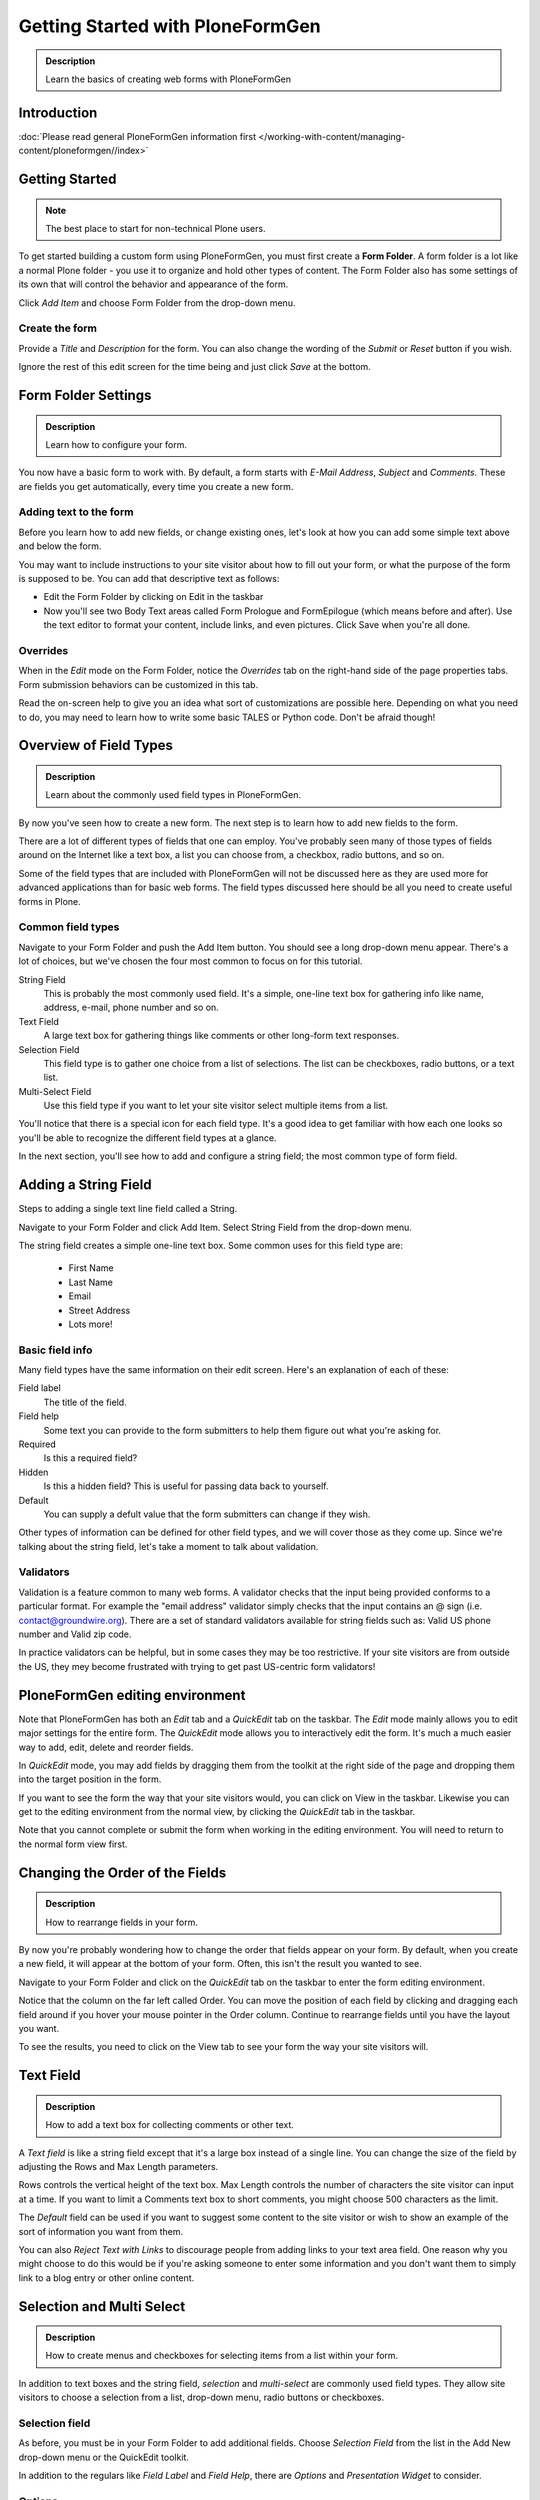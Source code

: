 =================================
Getting Started with PloneFormGen
=================================

.. admonition:: Description

    Learn the basics of creating web forms with PloneFormGen


Introduction
===============

:doc:`Please read general PloneFormGen information first </working-with-content/managing-content/ploneformgen//index>`

Getting Started
===============

.. note::

    The best place to start for non-technical Plone users.

To get started building a custom form using PloneFormGen, you must first create a **Form Folder**. A form folder is a lot like a normal Plone folder - you use it to organize and hold other types of content. The Form Folder also has some settings of its own that will control the behavior and appearance of the form.

Click *Add Item* and choose Form Folder from the drop-down menu.

.. image:: add-new-item-form-folder.png
   :alt: screenshot: Adding form folder via drop-down

Create the form
---------------

Provide a *Title* and *Description* for the form. You can also change the wording of the *Submit* or *Reset* button if you wish.

Ignore the rest of this edit screen for the time being and just click *Save* at the bottom.

.. image:: creating-the-form-title-description.png
   :alt: screenshot: Creating the form


Form Folder Settings
====================

.. admonition:: Description

    Learn how to configure your form.

You now have a basic form to work with. By default, a form starts with *E-Mail Address*, *Subject* and *Comments*. These are fields you get automatically, every time you create a new form.

.. image:: basic-form.png
   :alt: screenshot: Basic form

Adding text to the form
-----------------------

Before you learn how to add new fields, or change existing ones, let's look at how you can add some simple text above and below the form.

You may want to include instructions to your site visitor about how to fill out your form, or what the purpose of the form is supposed to be. You can add that descriptive text as follows:

* Edit the Form Folder by clicking on Edit in the taskbar

* Now you'll see two Body Text areas called Form Prologue and FormEpilogue (which means before and after). Use the text editor to format your content, include links, and even pictures. Click Save when you're all done.

.. image:: prologue-epilogue.png
   :alt: screenshot: prologue and epilogue

Overrides
---------

When in the *Edit* mode on the Form Folder, notice the *Overrides* tab on the right-hand side of the page properties tabs. Form submission behaviors can be customized in this tab.

Read the on-screen help to give you an idea what sort of customizations are possible here. Depending on what you need to do, you may need to learn how to write some basic TALES or Python code. Don't be afraid though!

.. image:: overrides-tab.png
   :alt: screenshot: overrides tab

Overview of Field Types
=======================

.. admonition:: Description

    Learn about the commonly used field types in PloneFormGen.

By now you've seen how to create a new form. The next step is to learn how to add new fields to the form.

There are a lot of different types of fields that one can employ. You've probably seen many of those types of fields around on the Internet like a text box, a list you can choose from, a checkbox, radio buttons, and so on.

Some of the field types that are included with PloneFormGen will not be discussed here as they are used more for advanced applications than for basic web forms. The field types discussed here should be all you need to create useful forms in Plone.

Common field types
------------------

Navigate to your Form Folder and push the Add Item button. You should see a long drop-down menu appear. There's a lot of choices, but we've chosen the four most common to focus on for this tutorial.

String Field
    This is probably the most commonly used field. It's a simple, one-line text box for gathering info like name, address, e-mail, phone number and so on.

Text Field
    A large text box for gathering things like comments or other long-form text responses.

Selection Field
    This field type is to gather one choice from a list of selections. The list can be checkboxes, radio buttons, or a text list.

Multi-Select Field
    Use this field type if you want to let your site visitor select multiple items from a list.


You'll notice that there is a special icon for each field type. It's a good idea to get familiar with how each one looks so you'll be able to recognize the different field types at a glance.

In the next section, you'll see how to add and configure a string field; the most common type of form field.

Adding a String Field
=====================

Steps to adding a single text line field called a String.

Navigate to your Form Folder and click Add Item. Select String Field from the drop-down menu.


The string field creates a simple one-line text box. Some common uses for this field type are:

 * First Name
 * Last Name
 * Email
 * Street Address
 * Lots more!

Basic field info
----------------

Many field types have the same information on their edit screen. Here's an explanation of each of these:

Field label
    The title of the field.
Field help
    Some text you can provide to the form submitters to help them figure out what you're asking for.
Required
    Is this a required field?
Hidden
    Is this a hidden field? This is useful for passing data back to yourself.
Default
    You can supply a defult value that the form submitters can change if they wish.

Other types of information can be defined for other field types, and we will cover those as they come up. Since we're talking about the string field, let's take a moment to talk about validation.

Validators
----------

Validation is a feature common to many web forms. A validator checks that the input being provided conforms to a particular format. For example the "email address" validator simply checks that the input contains an @ sign (i.e. contact@groundwire.org). There are a set of standard validators available for string fields such as: Valid US phone number and Valid zip code.

In practice validators can be helpful, but in some cases they may be too restrictive. If your site visitors are from outside the US, they mey become frustrated with trying to get past US-centric form validators!

PloneFormGen editing environment
================================

Note that PloneFormGen has both an *Edit* tab and a *QuickEdit* tab on the taskbar. The *Edit* mode mainly allows you to edit major settings for the entire form. The *QuickEdit* mode allows you to interactively edit the form. It's much a much easier way to add, edit, delete and reorder fields.

In *QuickEdit* mode, you may add fields by dragging them from the toolkit at the right side of the page and dropping them into the target position in the form.

If you want to see the form the way that your site visitors would, you can click on View in the taskbar. Likewise you can get to the editing environment from the normal view, by clicking the *QuickEdit* tab in the taskbar.

Note that you cannot complete or submit the form when working in the editing environment. You will need to return to the normal form view first.

.. image:: quickedit-demo.png
   :alt: screenshot: Quick edit demo

Changing the Order of the Fields
================================

.. admonition:: Description

    How to rearrange fields in your form.

By now you're probably wondering how to change the order that fields appear on your form. By default, when you create a new field, it will appear at the bottom of your form. Often, this isn't the result you wanted to see.

Navigate to your Form Folder and click on the *QuickEdit* tab on the taskbar to enter the form editing environment.

Notice that the column on the far left called Order. You can move the position of each field by clicking and dragging each field around if you hover your mouse pointer in the Order column. Continue to rearrange fields until you have the layout you want.

To see the results, you need to click on the View tab to see your form the way your site visitors will.


Text Field
==========

.. admonition:: Description

    How to add a text box for collecting comments or other text.

A *Text field* is like a string field except that it's a large box instead of a single line. You can change the size of the field by adjusting the Rows and Max Length parameters.

Rows controls the vertical height of the text box. Max Length controls the number of characters the site visitor can input at a time. If you want to limit a Comments text box to short comments, you might choose 500 characters as the limit.

The *Default* field can be used if you want to suggest some content to the site visitor or wish to show an example of the sort of information you want from them.

You can also *Reject Text with Links* to discourage people from adding links to your text area field. One reason why you might choose to do this would be if you're asking someone to enter some information and you don't want them to simply link to a blog entry or other online content.

Selection and Multi Select
==========================

.. admonition:: Description

    How to create menus and checkboxes for selecting items from a list within your form.

In addition to text boxes and the string field, *selection* and *multi-select* are commonly used field types. They allow site visitors to choose a selection from a list, drop-down menu, radio buttons or checkboxes.

Selection field
---------------

As before, you must be in your Form Folder to add additional fields. Choose *Selection Field* from the list in the Add New drop-down menu or the QuickEdit toolkit.

In addition to the regulars like *Field Label* and *Field Help*, there are *Options* and *Presentation Widget* to consider.

Options
-------

Options is for establishing what the options in the field are going to be. Each option should be separated with a line break.

Presentation widget
-------------------

The *Presentation Widget* is the kind of graphic used for gathering the input: you can choose either Radio Button or Selection List (a drop-down menu). The option Flexible simply means that you leave it up to PloneFormGen to decide which widget is most appropriate. Basically, if you have more than three choices it will use the selection list. Less than three will appear as radio buttons.

Value|label
-----------

Entering Options can be done in one of two ways. Either "one line per option" or the "Value|Label format". One line per option is described above, but what about *Value|Label*?

Let's say you want to present some choices, but the actual value recorded by the form is different than what the form submitter sees on the screen. For example, let's say that you want to ask a site visitor what county they live in, but in your program work you classify counties into regions like "Northwest" and "Southeast". Instead of asking the visitor to identify which region they live in (which some might get wrong or misunderstand) you could present them a list of counties.

In the above example you would format Options like this::

    Northwest|Jefferson
    Northwest|Island
    Northwest|Mason
    Southeast|Columbia
    Southeast|Asotin
    Etc . . .

In this example, if a visitor selects "Jefferson" as their county, the form would record the entry as "Northwest".

Multi-select
------------

Multi-select is very similar to a Selection Field except that you have an additional widget (the checkbox) and your site visitors can choose many options from one list.

If you plan to use the Selection List widget for a multi-select field, it is helpful to include a note about the Control key in Field Help. In order to actually choose more than one option in the list, you must hold down the control key (CTRL) on your keyboard and then click to select/de-select options. Because of this, it is most often the best choice to use the Checkbox widget instead of Selection List for a multi-select field.

The Thank You Page
==================

.. admonition:: Description

    How to customize the page a site visitor sees after having submitted the form.

After a site visitor has filled out your form and clicks submit, they will see a page thanking them for their input. Look in your Form Folder and you should already see a Thank You page in the contents.

It doesn't matter where the Thank You page appears in your Form Folder contents. It will always work the same, no matter its folder position.

By default, the thank you page only lists a summary of what the site visitor put into the form. Here's an example of what that looks like, to the right.

Note: You will only see this result if you fill out the form and submit it. Otherwise, if you try to navigate or link to the thank you page directly, you get a message that says something like "no input was received".

Add content to the thank you page
---------------------------------

The above example is decent, but there will be times that you may want to say something more, or even provide a few links for your site visitor to follow. Edit the Thank You page in your list of Form Folder contents. You should now see the familiar Title and Description fields, but you'll also see:

* Thanks Prologue
* Thanks Epilogue
* No Submit Message

If you've chosen to display any field results the Prologue content will appear before those results and the Epilogue content will appear after. If you aren't going to display field results, just use the Prologue.

Should you wish to change the No Submit Message (remember, if you just hit submit on your form without filling out any fields, you'll see this message) you can do so here. You have the full power of Plone's text editor so feel free to include links and formatted text here.

Fields
------

thanks-fields.gif

When editing the Thank You page, notice the Fields tabnext to Default. Here's where you can control which field results to display or which ones to take out. Simply uncheck Show All Fields if you don't want to display any results on the Thank You Page.


The Mailer Adapter
==================

.. admonition:: Description

    Learn to configure the adapter which sends an email after the form is submitted.

Overview
--------

Adapters control what happens to the form data that your site visitors submit with the form. The Mailer Adapter will send form data to an email address or addresses of your choosing. The Save Data Adapter will save the results in your Form Folder so that you can export them any time you wish. You can even use adapters concurrently to get the functionality of both.

Configuring the mailer adapter
==============================

The *Mailer Adapter* is probably the more complex of the two adapters covered in this tutorial. As such, we won't go through and explain all the options present in the Mailer Adapter. However, we will cover the most important options available.

Go ahead and edit the Mailer Adapter in the form editing environment. The first screen you see look like this:

From here you can do three things:

* Change the Title of your Mailer Adapter (really no reason to, unless you have more than one)
* Choose a recipient name
* Choose a recipient email address

Addressing
----------

Now notice the tabs [default] [addressing] and so on. Click on [addressing].

The *Addressing* screen allows you to make selections about other recipients and dynamically populate the *From* and *Reply-to* fields directly from form data.

Message
-------

The Message tab allows you to configure the:

* Subject Line
* Email body content
* Form field data that appears in the email message

Template, encryption, & overrides
---------------------------------

These options are beyond the scope of this tutorial as they require a discussion of HTML, TALES and Python programming languages as well as an understanding of mail server configuration.

The Save Data Adapter
=====================

.. admonition:: Description

    Collect and save answers from each from submission with the Save Data Adapter.

Unlike the Mailer Adapter, the *Save Data Adapter* isn't automatically created when you build a new Form Folder. As such, you must add it yourself by clicking Add New (when you're in your Form Folder) and selecting the *Save Data Adapter* from the drop-down menu. Or, drag and drop it from the toolbox in QuickEdit mode.

The first thing you'll see is a screen like the one to the right.

Configure the adapter
---------------------

Enter in a Title that sounds good to you (*My Saved Form Data*, for example). Your site visitors won't see this title at all, so anything will do.

Next, you can select some *Extra Data* to store if you wish. Most of these choices are for fairly esoteric things, but Posting Date/Time could be helpful if you want to know when someone filled out your form.

*Download Format* depends on what your preferences are, but *Comma-Separated Values* is probably the most common. It really depends on if you are going to plug the info into a database, and what type of file is most appropriate for that. If the info is for human eyes only, then it doesn't really matter what you pick here. Europeans: you may choose to use a colon rather than a comma for CSV on the PloneFormGen config panel in site setup.

Now click on *Save* to finish. You do not need to put anything into the Saved Form Input box. If your Save Data Adapter had any data in it, it would appear in that box.

That's all there is to it. Sit back and wait for the data to come pouring in!

Retrieving your data
--------------------

Once your form has been filled out a few times by site visitors, you can start retrieving the form data. You need to navigate to your Form Folder and click on the Contentstab to get a view of all contents.

Now click on your *Save Data Adapter*. You should then see a screen like this one at the right.

You can download the form data as many times as you want. The data will always be there as long as you don't delete the *Save Data Adapter*. If you click *Clear Saved Input* all data will be erased as well.

Safety Net
----------

A common way of saving important data is to use two *save data* adapters in your form. Use one to occasionally harvest new data and clear it. Use the other to save all your history.


.. note::

    This document was originally written by Sam Knox for Groundwire. Thanks to both Sam and Groundwire for passing it on to the Plone Foundation.
